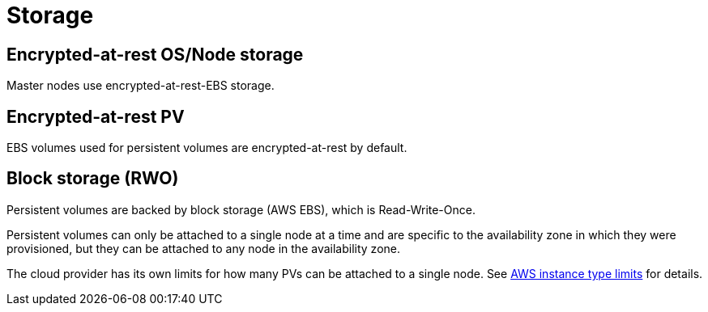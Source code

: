 // Module included in the following assemblies:
//
// * assemblies/assembly-osd-service-definition.adoc

[id="con-sdpolicy-storage_{context}"]
= Storage

== Encrypted-at-rest OS/Node storage
Master nodes use encrypted-at-rest-EBS storage.

== Encrypted-at-rest PV
EBS volumes used for persistent volumes are encrypted-at-rest by default.

== Block storage (RWO)
Persistent volumes are backed by block storage (AWS EBS), which is Read-Write-Once.

Persistent volumes can only be attached to a single node at a time and are specific to the availability zone in which they were provisioned, but they can be attached to any node in the availability zone.

The cloud provider has its own limits for how many PVs can be attached to a single node. See link:https://docs.aws.amazon.com/AWSEC2/latest/UserGuide/volume_limits.html#instance-type-volume-limits[AWS instance type limits] for details.
